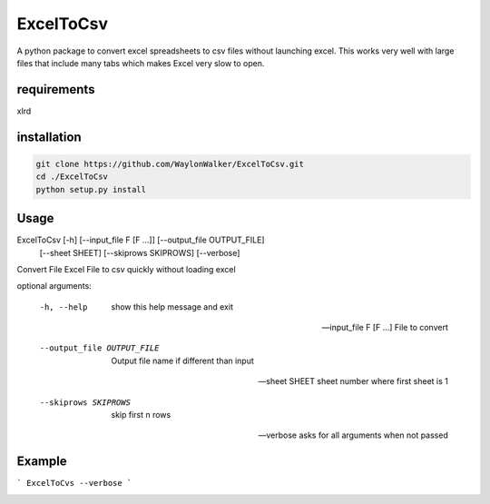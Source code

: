 ExcelToCsv
==========

A python package to convert excel spreadsheets to csv files without launching excel.  This works very well with large files that include many tabs which makes Excel very slow to open.

requirements
------------
xlrd

installation
------------

.. code-block:: cmd

  git clone https://github.com/WaylonWalker/ExcelToCsv.git
  cd ./ExcelToCsv
  python setup.py install


Usage
-----

ExcelToCsv [-h] [--input_file F [F ...]] [--output_file OUTPUT_FILE]
                  [--sheet SHEET] [--skiprows SKIPROWS] [--verbose]

Convert File Excel File to csv quickly without loading excel

optional arguments:

  -h, --help            show this help message and exit
  
  --input_file F [F ...] File to convert
                        
  --output_file OUTPUT_FILE
                        Output file name if different than input
                        
  --sheet SHEET         sheet number where first sheet is 1
  
  --skiprows SKIPROWS   skip first n rows
  
  --verbose             asks for all arguments when not passed
  
Example
-------

```
ExcelToCvs --verbose
```

.. image:: example.gif



